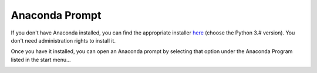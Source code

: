 .. _conda-label:

Anaconda Prompt
***************

If you don't have Anaconda installed, you can find the appropriate installer `here`_ (choose the Python 3.# version).  You don't need administration rights to install it.

.. _`here`:  https://www.anaconda.com/    

Once you have it installed, you can open an Anaconda prompt by selecting that option under the Anaconda Program listed in the start menu...

.. image:: ../../assets/images/AnacondaPrompt_menu.PNG
